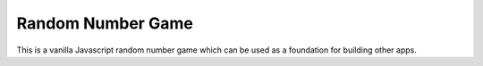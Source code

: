 ******************
Random Number Game
******************
This is a vanilla Javascript random number game which can be used as a foundation for building other apps.
